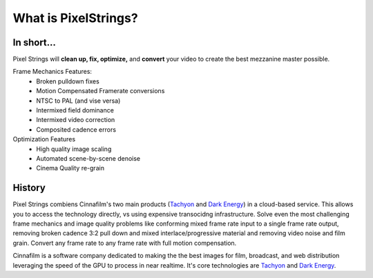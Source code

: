 What is PixelStrings?
=====================

In short...
-----------

Pixel Strings will **clean up, fix, optimize,** and **convert** your video to create the best mezzanine master possible.

Frame Mechanics Features:
	* Broken pulldown fixes
	* Motion Compensated Framerate conversions
	* NTSC to PAL (and vise versa)
	* Intermixed field dominance
	* Intermixed video correction
	* Composited cadence errors

Optimization Features	
	* High quality image scaling
	* Automated scene-by-scene denoise
	* Cinema Quality re-grain

History
-------

Pixel Strings combiens Cinnafilm's two main products (`Tachyon <http://cinnafilm.com/tachyon>`_ and `Dark Energy <http://cinnafilm.com/dark-energy-plug-in/>`_) in a cloud-based service. This allows you to access the technology directly, vs using expensive transocidng infrastructure. Solve even the most challenging frame mechanics and image quality problems like conforming mixed frame rate input to a single frame rate output, removing broken cadence 3:2 pull down and mixed interlace/progressive material and removing video noise and film grain. Convert any frame rate to any frame rate with full motion compensation.

Cinnafilm is a software company dedicated to making the the best images for film, broadcast, and web distribution leveraging the speed of the GPU to process in near realtime. It's core technologies are `Tachyon <http://cinnafilm.com/tachyon>`_ and `Dark Energy <http://cinnafilm.com/dark-energy-plug-in/>`_.
